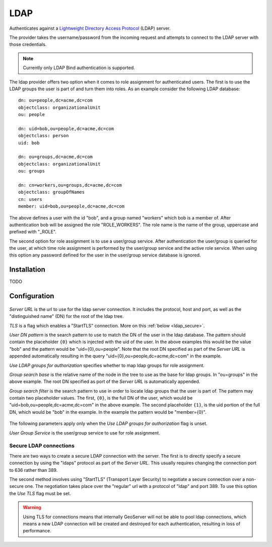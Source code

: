.. _auth_ldap:

LDAP
====

Authenticates against a `Lightweight Directory Access Protocol <http://en.wikipedia.org/wiki/Lightweight_Directory_Access_Protocol>`_ (LDAP) server.

The provider takes the username/password from the incoming request and attempts to connect to the LDAP server with those
credentials. 

.. note::

   Currently only LDAP Bind authentication is supported.
   
The ldap provider offers two option when it comes to role assignment for authenticated users. The first is to use the LDAP 
groups the user is part of and turn them into roles. As an example consider the following LDAP database::

    dn: ou=people,dc=acme,dc=com
    objectclass: organizationalUnit
    ou: people
    
    dn: uid=bob,ou=people,dc=acme,dc=com
    objectclass: person
    uid: bob
    
    dn: ou=groups,dc=acme,dc=com
    objectclass: organizationalUnit
    ou: groups
    
    dn: cn=workers,ou=groups,dc=acme,dc=com
    objectclass: groupOfNames
    cn: users
    member: uid=bob,ou=people,dc=acme,dc=com
    

The above defines a user with the id "bob", and a group named "workers" which bob is a member of. After authentication bob 
will be assigned the role "ROLE_WORKERS". The role name is the name of the group, uppercase and prefixed with "_ROLE".

The second option for role assignment is to use a user/group service. After authentication the user/group is queried for
the user, at which time role assignment is performed by the user/group service and the active role service. When using this
option any password defined for the user in the user/group service database is ignored.

Installation
------------

TODO

Configuration
-------------

.. figure:: images/auth_ldap1.jpg

*Server URL* is the url to use for the ldap server connection. It includes the protocol, host and port, as well as the "distinguished name" (DN) for the root of the ldap tree. 

*TLS* is a flag which enables a "StartTLS" connection. More on this :ref:`below <ldap_secure>`. 

*User DN pattern* is the search pattern to use to match the DN of the user in the ldap database. The pattern should contain 
the placeholder ``{0}`` which is injected with the uid of the user. In the above examples this would be the value "bob"
and the pattern would be "uid={0},ou=people". Note that the root DN specified as part of the *Server URL* is appended 
automatically resulting in the query "uid={0},ou=people,dc=acme,dc=com" in the example.

*Use LDAP groups for authorization* specifies whether to map ldap groups for role assignment. 

*Group search base* is the relative name of the node in the tree to use as the base for ldap groups. In "ou=groups" in the
above example. The root DN specified as port of the *Server URL* is automatically appended.

*Group search filter* is the search pattern to use in order to locate ldap groups that the user is part of. The pattern may 
contain two placeholder values. The first, ``{0}``, is the full DN of the user, which would be 
"uid=bob,ou=people,dc=acme,dc=com" in the above example. The second placeholder ``{1}``, is the uid portion of the full DN,
which would be "bob" in the example. In the example the pattern would be "member={0}".

.. figure:: images/auth_ldap2.jpg

The following parameters apply only when the *Use LDAP groups for authorization* flag is unset. 

*User Group Service* is the user/group service to use for role assignment. 

.. _ldap_secure:

Secure LDAP connections
^^^^^^^^^^^^^^^^^^^^^^^

There are two ways to create a secure LDAP connection with the server. The first is to directly specify a secure connection
by using the "ldaps" protocol as part of the *Server URL*. This usually requires changing the connection port to 636 rather than 389.

The second method involves using "StartTLS" (Transport Layer Security) to negotiate a secure connection over a non-secure one. The negotiation takes place over the "regular" url with a protocol of "ldap" and port 389. To use this option the *Use TLS* flag must be set.

.. warning::

   Using TLS for connections means that internally GeoServer will not be able to pool ldap connections, which means a new
   LDAP connection will be created and destroyed for each authentication, resulting in loss of performance. 